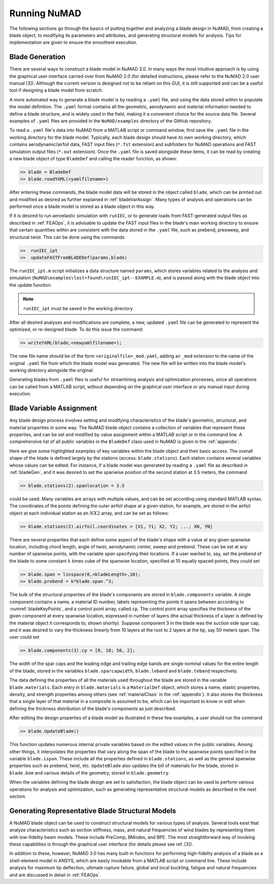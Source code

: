 .. _runningNuMAD:

Running NuMAD
================

The following sections go through the basics of putting together and
analyzing a blade design in NuMAD, from creating a blade object, to
modifying its parameters and attributes, and generating structural models
for analysis. Tips for implementation are given to ensure the smoothest
execution.

.. _bladeGen:

Blade Generation
----------------

There are several ways to construct a blade model in NuMAD
3.0. In many ways the most intuitive approach is by using the graphical
user interface carried over from NuMAD 2.0 (for detailed instructions,
please refer to the NuMAD 2.0 user manual [3]). Although the current
version is designed not to be reliant on this GUI, it is still supported
and can be a useful tool if designing a blade model from scratch.

A more automated way to generate a blade model is by reading a ``.yaml``
file, and using the data stored within to populate the model definition.
The ``.yaml`` format contains all the geometric, aerodynamic and material
information needed to define a blade structure, and is widely used in
the field, making it a convenient choice for the source data file.
Several examples of ``.yaml`` files are provided in the ``NuMAD/examples`` directory
of the GitHub repository.

.. Kelley: this would be a good place to introduce the difference between the source directory and the case directory (for a run)

To read a ``.yaml`` file's data into NuMAD from a MATLAB script or command
window, first save the ``.yaml`` file in the working directory for the blade
model. Typically, each blade design should have its own working
directory, which contains aerodynamic/airfoil data, FAST input files
(``*.fst`` extension) and subfolders for NuMAD operations and FAST
simulation output files (``*.out`` extension). Once the ``.yaml`` file is saved
alongside these items, it can be read by creating a new blade object of
type ``BladeDef`` and calling the reader function, as shown:

.. code-block:: matlabsession

    >> blade = BladeDef
    >> blade.readYAML(<yamlfilename>)

After entering these commands, the blade model data will be stored in
the object called ``blade``, which can be printed out and modified as
desired as further explained in :ref:`bladeVarAssign`. Many types of analysis and
operations can be performed once a blade model is stored as a blade
object in this way. 

If it is desired to run aeroelastic simulation with
``runIEC``, or to generate loads from FAST-generated output files as
described in :ref:`FEAOps`, it is advisable to update the FAST input files
in the blade's main working directory to ensure that certain quantities
within are consistent with the data stored in the ``.yaml`` file, such as
prebend, presweep, and structural twist. This can be done using the
commands

.. code-block:: matlabsession

    >> 	runIEC_ipt
    >> 	updateFASTFromBLADEDef(params,blade)

The ``runIEC_ipt.m`` script initializes a data structure named ``params``, which
stores variables related to the analysis and simulation (``NuMAD\examples\lost+found\runIEC_ipt--EXAMPLE.m``), 
and is passed along with the blade object into the update
function.

.. NOTE::
	``runIEC_ipt`` must be saved in the working directory

After all desired analyses and modifications are complete, a new,
updated ``.yaml`` file can be generated to represent the optimized, or
re-designed blade. To do this issue the command:

.. code-block:: matlabsession

    >> writeYAML(blade,<newyamlfilename>);

The new file name should be of the form ``<originalfile>_mod.yaml``, adding
an ``_mod`` extension to the name of the original ``.yaml`` file from which
the blade model was generated. The new file will be written into the
blade model's working directory alongside the original.

Generating blades from ``.yaml`` files is useful for streamlining analysis
and optimization processes, since all operations can be called from a
MATLAB script, without depending on the graphical user interface or any
manual input during execution.



.. _bladeVarAssign:

Blade Variable Assignment
-------------------------

Any blade design process involves setting and modifying characteristics
of the blade's geometric, structural, and material properties in some
way. The NuMAD blade object contains a collection of variables that
represent these properties, and can be set and modified by value
assignment within a MATLAB script or in the command line. A
comprehensive list of all public variables in the ``BladeDef`` class used in
NuMAD is given in the :ref:`appendix`.

Here we give some highlighted examples of key variables within the blade
object and their basic access. The overall shape of the blade is defined
largely by the stations (access: ``blade.stations``). Each station
contains several variables whose values can be edited. For instance, if
a blade model was generated by reading a ``.yaml`` file as described in
:ref:`bladeGen`, and it was desired to set the spanwise position of the
second station at 3.5 meters, the command

.. code-block:: matlabsession

    >> blade.stations(2).spanlocation = 3.5

could be used. Many variables are arrays with multiple values, and can
be set according using standard MATLAB syntax. The coordinates of the
points defining the outer airfoil shape at a given station, for example,
are stored in the airfoil object at each individual station as an :math:`N X 2`
array, and can be set as follows:

.. code-block:: matlabsession

    >> blade.stations(2).airfoil.coordinates = [X1, Y1; X2, Y2; ...; XN, YN]

There are several properties that each define some aspect of the blade's
shape with a value at any given spanwise location, including chord
length, angle of twist, aerodynamic center, sweep and prebend. These can
be set at any number of spanwise points, with the variable *span*
specifying their locations. If a user wanted to, say, set the prebend of
the blade to some constant :math:`k` times cube of the spanwise location,
specified at 10 equally spaced points, they could set

.. code-block:: matlabsession

    >> blade.span = linspace(0,<bladeLength>,10);
    >> blade.prebend = k*blade.span.^3;

The bulk of the structural properties of the blade's components are
stored in ``blade.components`` variable. A single component contains a name,
a material ID number, labels representing the points it spans between
according to :numref:`bladeKeyPoints`, and a control point array, called ``cp``. The
control point array specifies the thickness of the given component at
every spanwise location, expressed in number of layers (the actual
thickness of a layer is defined by the material object it corresponds
to, shown shortly). Suppose component 3 in the blade was the suction
side spar cap, and it was desired to vary the thickness linearly from 10
layers at the root to 2 layers at the tip, say 50 meters span. The user
could set

.. code-block:: matlabsession

    >> blade.components(3).cp = [0, 10; 50, 2];

The width of the spar caps and the leading edge and trailing edge bands
are single nominal values for the entire length of the blade, stored in
the variables ``blade.sparcapwidth``, ``blade.leband`` and ``blade.teband``
respectively.

The data defining the properties of all the materials used throughout
the blade are stored in the variable ``blade.materials``. Each entry in
``blade.materials`` is a ``MaterialDef`` object, which stores a name, elastic
properties, density, and strength properties among others (see :ref:`materialClass` in the :ref:`appendix`). 
It also stores the thickness that a single layer of that material in a 
composite is assumed to be, which can be important to know or edit when 
defining the thickness distribution of the blade's components as just described.

After editing the design properties of a blade model as illustrated in
these few examples, a user should run the command

.. code-block:: matlabsession

    >> blade.UpdateBlade()

This function updates numerous internal private variables based on the
edited values in the public variables. Among other things, it
interpolates the properties that vary along the span of the blade to the
spanwise points specified in the variable ``blade.ispan``. These include
all the properties defined in ``blade.stations``, as well as the general
spanwise properties such as prebend, twist, etc. ``UpdateBlade`` also
updates the bill of materials for the blade, stored in ``blade.bom`` and
various details of the geometry, stored in ``blade.geometry``.

When the variables defining the blade design are set to satisfaction,
the blade object can be used to perform various operations for analysis
and optimization, such as generating representative structural models as
described in the next section.

.. _genBladeStructural:

Generating Representative Blade Structural Models
-------------------------------------------------

A NuMAD blade object can be used to construct structural models for
various types of analysis. Several tools exist that analyze
characteristics such as section stiffness, mass, and natural frequencies
of wind blades by representing them with low-fidelity beam models. These
include PreComp, BModes, and BPE. The most straightforward way of
invoking these capabilities is through the graphical user interface (for
details please see ref. [3]).

In addition to these, however, NuMAD 3.0 has many built-in functions for
performing high-fidelity analysis of a blade as a shell-element model in
ANSYS, which are easily invokable from a MATLAB script or command line.
These include analysis for maximum tip deflection, ultimate rupture
failure, global and local buckling, fatigue and natural frequencies and
are discussed in detail in :ref:`FEAOps`.